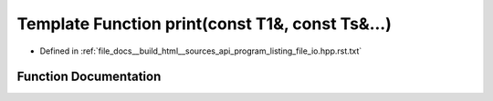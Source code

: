 .. _exhale_function_program__listing__file__io_8hpp_8rst_8txt_1a1b122fd1e3de03a421d98f4bbb1473d5:

Template Function print(const T1&, const Ts&...)
================================================

- Defined in :ref:`file_docs__build_html__sources_api_program_listing_file_io.hpp.rst.txt`


Function Documentation
----------------------


.. doxygenfunction:: print(const T1&, const Ts&...)

